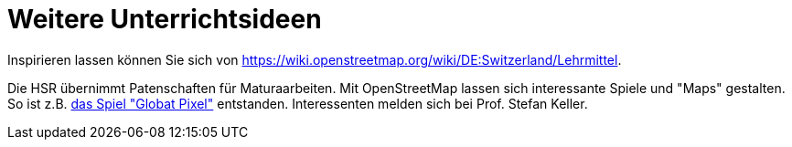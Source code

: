 = Weitere Unterrichtsideen

:date: 2018-07-11
:category: OpenSchoolMaps
:tags: Unterricht, Ideen, PDF
:slug: weitere-unterrichtsideen
Inspirieren lassen können Sie sich von https://wiki.openstreetmap.org/wiki/DE:Switzerland/Lehrmittel.

Die HSR übernimmt Patenschaften für Maturaarbeiten. Mit OpenStreetMap lassen sich interessante Spiele und "Maps" gestalten. So ist z.B. https://kastgames.com/?page=Globat%20Pixels&pageid=12[das Spiel  "Globat Pixel"] entstanden. Interessenten melden sich bei Prof. Stefan Keller.